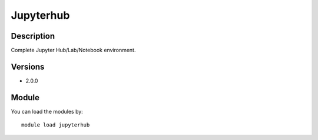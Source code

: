 .. _backbone-label:

Jupyterhub
==============================

Description
~~~~~~~~
Complete Jupyter Hub/Lab/Notebook environment.

Versions
~~~~~~~~
- 2.0.0

Module
~~~~~~~~
You can load the modules by::

    module load jupyterhub

